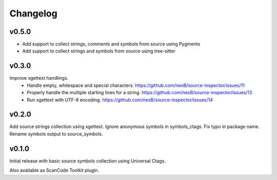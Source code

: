Changelog
=========

v0.5.0
------

- Add support to collect strings, comments and symbols from source using Pygments 
- Add support to collect strings and symbols from source using tree-sitter


v0.3.0
------

Improve xgettext handlings.
 - Handle empty, whitespace and special characters. https://github.com/nexB/source-inspector/issues/11
 - Properly handle the multiple starting lines for a string. https://github.com/nexB/source-inspector/issues/13
 - Run xgettext with UTF-8 encoding. https://github.com/nexB/source-inspector/issues/14

v0.2.0
------

Add source strings collection using xgettext.
Ignore anonymous symbols in symbols_ctags.
Fix typo in package name.
Rename symbols output to source_symbols.


v0.1.0
------

Initial release with basic source symbols collection using Universal Ctags.

Also available as ScanCode Toolkit plugin.
